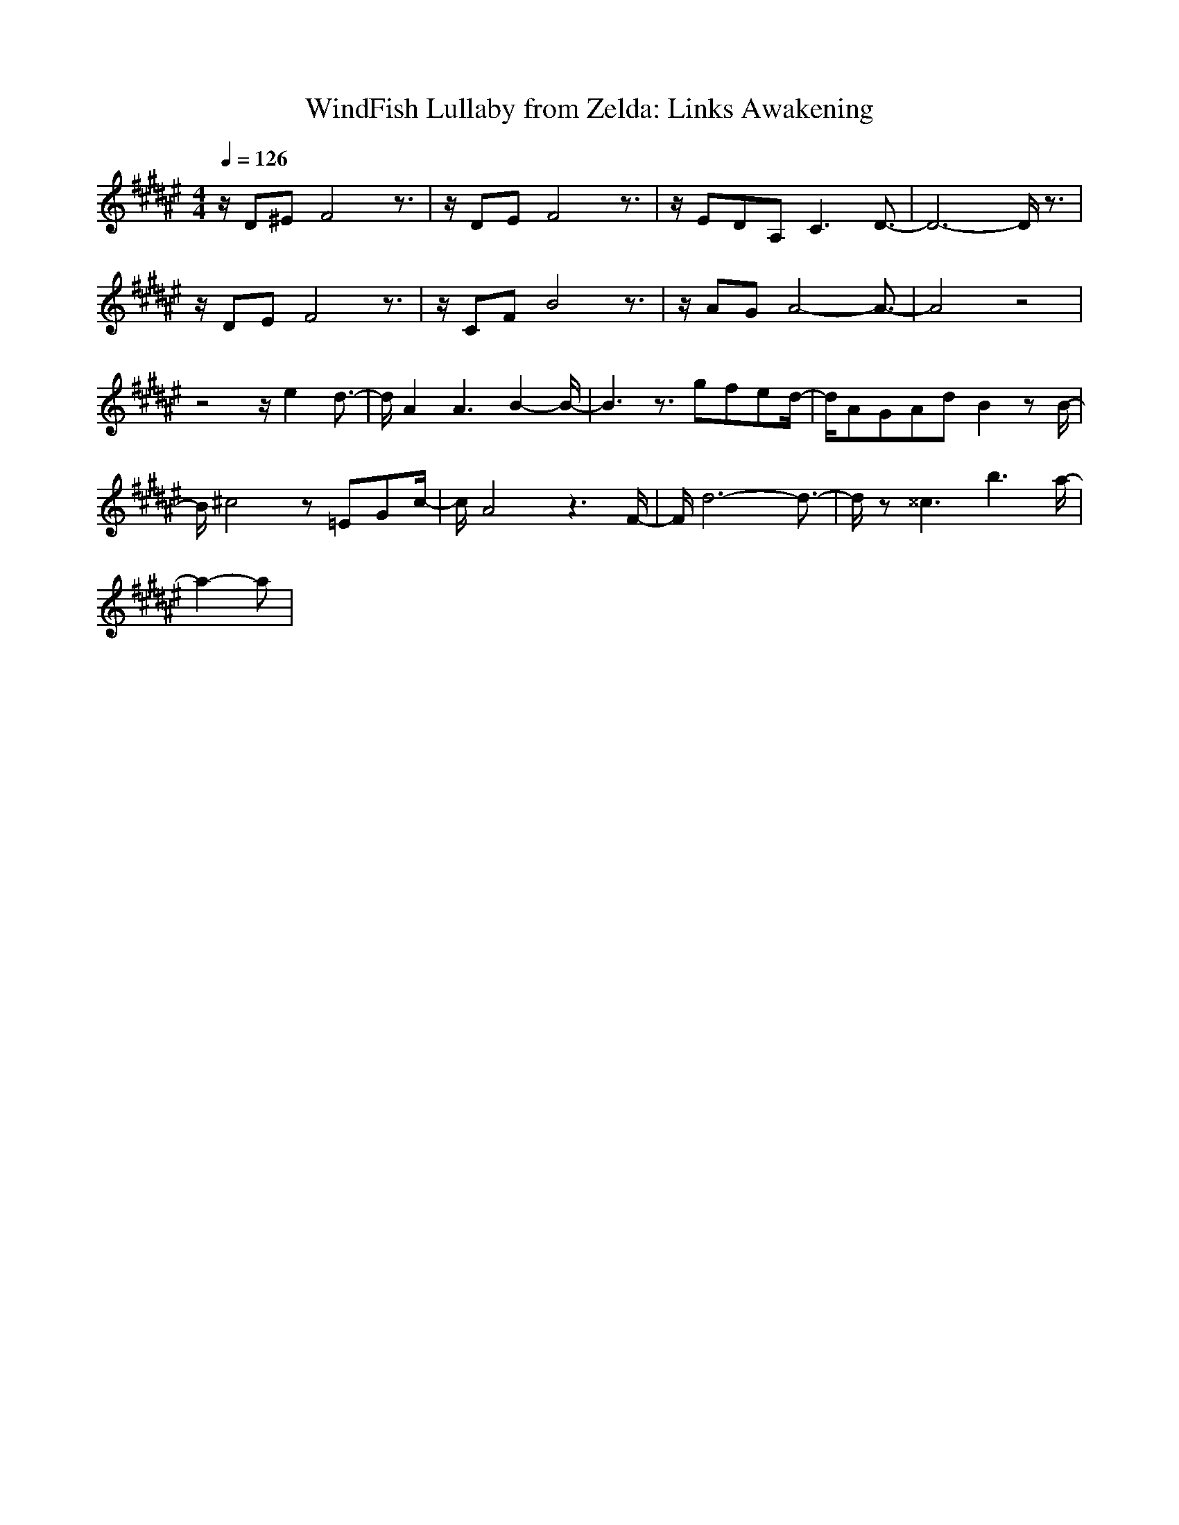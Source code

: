 X:1
T:WindFish Lullaby from Zelda: Links Awakening
Z:Samril/Maes
M:4/4
L:1/8
Q:1/4=126
K:F#
z/2D^EF4z3/2|z/2DEF4z3/2|z/2EDA,C3D3/2-|D6- D/2z3/2|
z/2DEF4z3/2|z/2CFB4z3/2|z/2AGA4-A3/2-|A4 z4|
z4 z/2e2d3/2-|d/2A2A3B2-B/2-|B3z3/2gfed/2-|d/2AGAdB2zB/2-|
B/2^c4z=EGc/2-|c/2A4z3F/2-|F/2d6-d3/2-|d/2z^^c3b3a/2-|
a2- a|
